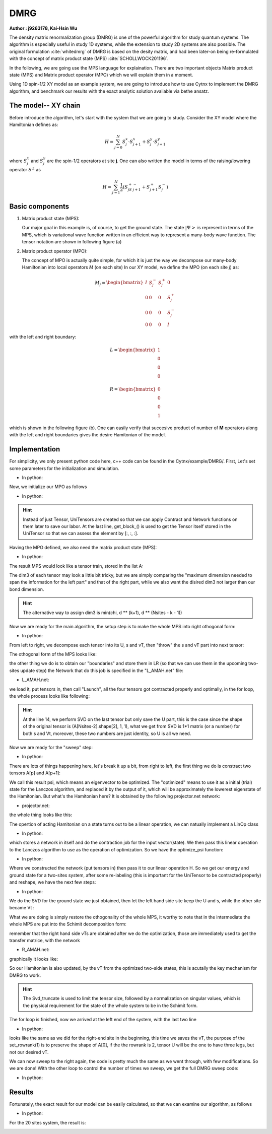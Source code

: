 DMRG
------------
**Author : j9263178, Kai-Hsin Wu**

The density matrix renormalization group (DMRG) is one of the powerful algorithm for study quantum systems. 
The algorithm is especially useful in study 1D systems, while the extension to study 2D systems are also possible. The original formulation :cite:`whitedmrg` of DMRG is based on the desity matrix, and had been later-on being re-formulated with the concept of matrix product state (MPS) :cite:`SCHOLLWOCK201196`. 

In the following, we are going use the MPS language for explaination. There are two important objects Matrix product state (MPS) and Matrix product operator (MPO) which we will explain them in a moment. 

Using 1D spin-1/2 XY model as an example system, we are going to introduce how to use Cytnx to implement the DMRG algorithm, and benchmark our results with the exact analytic solution avaliable via bethe ansatz. 

The model-- XY chain
****************************************

Before introduce the algorithm, let's start with the system that we are going to study. Consider the XY model where the Hamiltonian defines as:

.. math::

    H = \sum^N_{j=0} S^x_j \cdot  S^x_{j+1} + S^y_j \cdot S^y_{j+1}

where :math:`S^{x}_j` and :math:`S^{y}_j` are the spin-1/2 operators at site **j**. One can also written the model in terms of the raising/lowering operator :math:`S^{\pm}` as

.. math::
    
    H = \sum^N_{j=1} \frac{1}{2} \left( S^+_jS^-_{j+1} + S^+_{j+1}S^-_{j} \right)


Basic components
*************************

1. Matrix product state (MPS):
 
   Our major goal in this example is, of course, to get the ground state. The state :math:`|\Psi>` is represent in terms of the MPS, which is variational wave function written in an effieient way to represent a many-body wave function. The tensor notation are shown in following figure (a)


2. Matrix product operator (MPO):
 
   The concept of MPO is actually quite simple, for which it is just the way we decompose our many-body Hamiltonian into local operators *M* (on each site) In our XY model, we define the MPO (on each site *j*) as: 
 
.. math::
    
    M_j = \begin{bmatrix}
    I & S^-_j & S^+_j & 0 \\ 
    0 &  0 &  0 & S^+_j\\ 
    0 &  0&   0& S^-_j \\ 
    0 & 0 & 0 & I 
    \end{bmatrix}

with the left and right boundary:

.. math::

    L = \begin{bmatrix}
    1\\ 
    0\\ 
    0\\ 
    0
    \end{bmatrix} 

.. math::

    R = \begin{bmatrix}
    0\\ 
    0\\ 
    0\\ 
    1
    \end{bmatrix}



which is shown in the following figure (b). One can easily verify that succesive product of number of **M** operators  along with the left and right boundaries gives the desire Hamitonian of the model.

.. image:: image/MPSMPO.png
    :width: 400
    :align: center


Implementation
************************************

For simplicity, we only present python code here, c++ code can be found in the Cytnx/example/DMRG/.
First, Let's set some parameters for the initialization and simulation.

* In python:

.. code-block:: python
    :linenos:

    chi = 32;
    Nsites = 20;
    numsweeps = 4 # number of DMRG sweeps
    maxit = 2 # iterations of Lanczos method
    krydim = 4 # dimension of Krylov subspace


Now, we initialize our MPO as follows

* In python:

.. code-block:: python
    :linenos:

    d = 2 #physical dimension
    s = 0.5 #spin-half
    sx = cytnx.physics.spin(0.5,'x')
    sy = cytnx.physics.spin(0.5,'y')
    sp = sx+1j*sy
    sm = sx-1j*sy

    eye = cytnx.eye(d)
    M = cytnx.zeros([4, 4, d, d])
    M[0,0] = M[3,3] = eye
    M[0,1] = M[2,3] = 2**0.5*sp.real()
    M[0,2] = M[1,3] = 2**0.5*sm.real()
    M = cytnx.UniTensor(M,0)

    L0 = cytnx.UniTensor(cytnx.zeros([4,1,1]),0) #Left boundary
    R0 = cytnx.UniTensor(cytnx.zeros([4,1,1]),0) #Right boundary
    L0.get_block_()[0,0,0] = 1.; R0.get_block_()[3,0,0] = 1.

.. Hint::
    
    Instead of just Tensor, UniTensors are created so that we can apply Contract and Network functions on them later to save our labor. At the last line, get_block_() is used to get the Tensor itself stored in the UniTensor so that we can assess the element by [:, :, :].


Having the MPO defined, we also need the matrix product state (MPS):

* In python:

.. code-block:: python
    :linenos:

    A = [None for i in range(Nsites)]
    A[0] = cytnx.UniTensor(cytnx.random.normal([1, d, min(chi, d)], 0., 1.),2)
    for k in range(1,Nsites):
        dim1 = A[k-1].shape()[2]; dim2 = d;
        dim3 = min(min(chi, A[k-1].shape()[2] * d), d ** (Nsites - k - 1));
        A[k] = cytnx.UniTensor(cytnx.random.normal([dim1, dim2, dim3],0.,1.),2)
        A[k].set_labels([2*k,2*k+1,2*k+2])

The result MPS would look like a tensor train, stored in the list A:

.. image:: image/dmrg1.png
    :width: 400
    :align: center

The dim3 of each tensor may look a little bit tricky, but we are simply comparing the "maximum dimension needed to span the information for the left part" and that of the right part, while we also want the disired dim3 not larger than our bond dimension.

.. Hint::
    
    The alternative way to assign dim3 is min(chi, d ** (k+1), d ** (Nsites - k - 1))


Now we are ready for the main algorithm, the setup step is to make the whole MPS into right othogonal form:

* In python:

.. code-block:: python
    :linenos:
    
    LR = [None for i in range(Nsites+1)] 
    LR[0]  = L0
    LR[-1] = R0

    for p in range(Nsites - 1):

        s, A[p] ,vt = cytnx.linalg.Svd(A[p])
        A[p+1] = cytnx.Contract(cytnx.Contract(s,vt),A[p+1])

        anet = cytnx.Network("L_AMAH.net")
        anet.PutUniTensors(["L","A","A_Conj","M"],[LR[p],A[p],A[p].Conj(),M],is_clone=False);
        LR[p+1] = anet.Launch(optimal=True);

    _,A[-1] = cytnx.linalg.Svd(A[-1],is_U=True,is_vT=False) ## last one.

From left to right, we decompose each tensor into its U, s and vT, then "throw" the s and vT part into next tensor:

.. image:: image/dmrg2.png
    :width: 400
    :align: center

The othogonal form of the MPS looks like:

.. image:: image/dmrg3.png
    :width: 400
    :align: center

the other thing we do is to obtain our "boundaries" and store them in LR (so that we can use them in the upcoming two-sites update step) the Network
that do this job is specified in the "L_AMAH.net" file:

* L_AMAH.net:

.. code-block:: python
    :linenos:

    L: ;-2,-1,-3
    A: -1,-4;1
    M: ;-2,0,-4,-5
    A_Conj: -3,-5;2
    TOUT: ;0,1,2

we load it, put tensors in, then call "Launch", all the four tensors got contracted properly and optimally, in the for loop, the whole process looks like following:

.. image:: image/dmrg4.png
    :width: 400
    :align: center

.. Hint::

    At the line 14, we perform SVD on the last tensor but only save the U part, this is the case since the shape of the original tensor is (A[Nsites-2].shape[2], 1, 1), 
    what we get from SVD is 1*1 matrix (or a number) for both s and Vt, moreover, these two numbers are just identity, so U is all we need.

Now we are ready for the "sweep" step:

* In python:

.. code-block:: python
    :linenos:

    for p in range(Nsites-2,-1,-1): 

        dim_l = A[p].shape()[0];
        dim_r = A[p+1].shape()[2];

        psi = cytnx.Contract(A[p],A[p+1]) ## contract

        lbl = psi.labels() ## memorize label
        psi_T = psi.get_block_();
        psi_T.flatten_() ## flatten to 1d

        psi_T, Entemp = optimize_psi(psi_T, (LR[p],M,M,LR[p+2]), maxit, krydim)
        psi_T.reshape_(dim_l,d,d,dim_r) ## convert psi back to 4-leg form 
        psi = cytnx.UniTensor(psi_T,2);    
        psi.set_labels(lbl);
        Ekeep.append(Entemp);
        
        new_dim = min(dim_l*d, dim_r*d,chi)
        s,A[p],A[p+1] = cytnx.linalg.Svd_truncate(psi,new_dim)

        slabel = s.labels()
        s = s/s.get_block_().Norm().item() 
        s.set_labels(slabel)

        A[p] = cytnx.Contract(A[p],s) ## absorb s into next neighbor

        # update LR from right to left:
        anet = cytnx.Network("R_AMAH.net")
        anet.PutUniTensors(["R","B","M","B_Conj"],[LR[p+2],A[p+1],M,A[p+1].Conj()],is_clone=False)
        LR[p+1] = anet.Launch(optimal=True)
        
        print('Sweep[r->l]: %d/%d, Loc:%d,Energy: %f'%(k,numsweeps,p,Ekeep[-1]))

    A[0].set_rowrank(1)
    _,A[0] = cytnx.linalg.Svd(A[0],is_U=False, is_vT=True)

There are lots of things happening here, let's break it up a bit, from right to left, the first thing we do is constract two tensors A[p] and A[p+1]:

.. image:: image/dmrg5.png
    :width: 400
    :align: center

We call this result psi, which means an eigenvector to be optimized.
The "optimized" means to use it as a initial (trial) state for the Lanczos algorithm, and replaced it by the output of it, which will be approximately the lowerest eigenstate of the Hamitonian.
But what's the Hamitonian here? It is obtained by the following projector.net network:


* projector.net:

.. code-block:: python
    :linenos:

    psi: ;-1,-2,-3,-4
    L: ;-5,-1,0
    R: ;-7,-4,3
    M1: ;-5,-6,-2,1
    M2: ;-6,-7,-3,2
    TOUT: ;0,1,2,3

    
the whole thing looks like this:

.. image:: image/dmrg6.png
    :width: 400
    :align: center

The opertion of acting Hamitonian on a state turns out to be a linear operation, we can natually implement a LinOp class

* In python:

.. code-block:: python
    :linenos:

    class Hxx(cytnx.LinOp):

    def __init__(self, anet, shapes, psidim):
        cytnx.LinOp.__init__(self,"mv", psidim, cytnx.Type.Double, cytnx.Device.cpu)
        self.anet = anet
        self.shapes = shapes

    def matvec(self, v):
        v_ = v.clone()
        psi_u = cytnx.UniTensor(v_, 0) ## share memory, no copy
        psi_u.reshape_(*self.shapes)
        self.anet.PutUniTensor("psi",psi_u,False);
        out = self.anet.Launch(optimal=True).get_block_() # get_block_ without copy
        out.flatten_() ## only change meta, without copy.
        return out

which stores a network in itself and do the contraction job for the input vector(state).
We then pass this linear operation to the Lanczos algorithm to use as the operation of optimization. So we have the optimize_psi function:

* In python:

.. code-block:: python
    :linenos:

    def optimize_psi(psivec, functArgs, maxit=2, krydim=4):

        L,M1,M2,R = functArgs
        pshape = [L.shape()[1],M1.shape()[2],M2.shape()[2],R.shape()[1]]

        anet = cytnx.Network("projector.net")
        anet.PutUniTensor("M2",M2)
        anet.PutUniTensors(["L","M1","R"],[L,M1,R],False)

        H = Hxx(anet, pshape, len(psivec))
        energy, psivec = cytnx.linalg.Lanczos_ER(H, maxiter = 4, CvgCrit = 9999999999, Tin = psivec, max_krydim = krydim)

        return psivec, energy[0].item()

Where we constructed the network (put tensors in) then pass it to our linear operation H.
So we get our energy and ground state for a two-sites system, after some re-labeling (this is important for the UniTensor to be contracted properly) and reshape, 
we have the next few steps:

* In python:
  
.. code-block:: python
    :linenos:

    new_dim = min(dim_l*d, dim_r*d,chi)
    s,A[p],A[p+1] = cytnx.linalg.Svd_truncate(psi, new_dim)

    slabel = s.labels()
    s = s/s.get_block_().Norm().item() 
    s.set_labels(slabel)

    A[p] = cytnx.Contract(A[p],s) ## absorb s into next neighbor

We do the SVD for the ground state we just obtained, then let the left hand side site keep the U and s, while the other site became Vt :


.. image:: image/dmrg7.png
    :width: 400
    :align: center


What we are doing is simply restore the othogonality of the whole MPS, it worthy to note that in the intermediate the whole MPS are put into the Schimit decomposition form:


.. image:: image/dmrg8.png
    :width: 400
    :align: center

remember that the right hand side vTs are obtained after we do the optimization, those are immediately used to get the transfer matrice, with the network

* R_AMAH.net:

.. code-block:: python
    :linenos:

    R: ;-2,-1,-3
    B: 1;-4,-1
    M: ;0,-2,-4,-5
    B_Conj: 2;-5,-3
    TOUT: ;0,1,2

graphically it looks like:

.. image:: image/dmrg8-2.png
    :width: 470
    :align: center

So our Hamitonian is also updated, by the vT from the optimized two-side states, this is acutally the key mechanism for DMRG to work.

.. Hint::
    
    The Svd_truncate is used to limit the tensor size, followed by a normalization on singular values, which is the physical requirement for the state of the whole system to be in the Schimit form.


The for loop is finished, now we arrived at the left end of the system, with the last two line

* In python:

.. code-block:: python
    :linenos:

    A[0].set_rowrank(1)
    _,A[0] = cytnx.linalg.Svd(A[0],is_U=False, is_vT=True)

looks like the same as we did for the right-end site in the beginning, this time we saves the vT, the purpose of the 
set_rowrank(1) is to preserve the shape of A[0], if the the rowrank is 2, tensor U will be the one to have three legs, but not our desired vT.

We can now sweep to the right again, the code is pretty much the same as we went through, with few modifications. So we are done! With the other loop to control the number of times we sweep, we get the full DMRG sweep code:

* In python:

.. code-block:: python
    :linenos:

    ## DMRG sweep
    ##>>>>>>>>>>>>>>>>>>>>>>>>>>>>>>>>>>>>>>>>>>>>>>>>>>>>>>>>>>>>>>>>>

    Ekeep = []

    for k in range(1, numsweeps+2):   

        for p in range(Nsites-2,-1,-1): 
            #print(p)

            dim_l = A[p].shape()[0];
            dim_r = A[p+1].shape()[2];


            psi = cytnx.Contract(A[p],A[p+1]) ## contract

            lbl = psi.labels() ## memorize label
            psi_T = psi.get_block_(); psi_T.flatten_() ## flatten to 1d

            psi_T, Entemp = optimize_psi(psi_T, (LR[p],M,M,LR[p+2]), maxit, krydim)
            psi_T.reshape_(dim_l,d,d,dim_r) ## convert psi back to 4-leg form 
            psi = cytnx.UniTensor(psi_T,2);    
            psi.set_labels(lbl);
            Ekeep.append(Entemp);
            
            new_dim = min(dim_l*d,dim_r*d,chi)

            s,A[p],A[p+1] = cytnx.linalg.Svd_truncate(psi,new_dim)

            # s = s.Div(s.get_block_().Norm().item()) 
            # s.Div_(s.get_block_().Norm().item()) // a bug : cannot use
            slabel = s.labels()
            s = s/s.get_block_().Norm().item() 
            s.set_labels(slabel)


            A[p] = cytnx.Contract(A[p],s) ## absorb s into next neighbor

            # A[p].print_diagram()
            # A[p+1].print_diagram()

            # update LR from right to left:
            anet = cytnx.Network("R_AMAH.net")
            anet.PutUniTensors(["R","B","M","B_Conj"],[LR[p+2],A[p+1],M,A[p+1].Conj()],is_clone=False)
            LR[p+1] = anet.Launch(optimal=True)
            
            print('Sweep[r->l]: %d/%d, Loc:%d,Energy: %f'%(k,numsweeps,p,Ekeep[-1]))

        A[0].set_rowrank(1)
        _,A[0] = cytnx.linalg.Svd(A[0],is_U=False, is_vT=True)


        for p in range(Nsites-1):
            dim_l = A[p].shape()[0]
            dim_r = A[p+1].shape()[2]

            psi = cytnx.Contract(A[p],A[p+1]) ## contract
            lbl = psi.labels() ## memorize label
            psi_T = psi.get_block_(); psi_T.flatten_() ## flatten to 1d
            psi_T, Entemp = optimize_psi(psi_T, (LR[p],M,M,LR[p+2]), maxit, krydim)
            psi_T.reshape_(dim_l,d,d,dim_r)## convert psi back to 4-leg form 
            psi = cytnx.UniTensor(psi_T,2); psi.set_labels(lbl);
            Ekeep.append(Entemp);
            
            new_dim = min(dim_l*d,dim_r*d,chi)

            s,A[p],A[p+1] = cytnx.linalg.Svd_truncate(psi,new_dim)

            # s = s/s.get_block_().Norm().item()
            slabel = s.labels()
            s = s/s.get_block_().Norm().item() 
            s.set_labels(slabel)

            A[p+1] = cytnx.Contract(s,A[p+1]) ## absorb s into next neighbor.

            anet = cytnx.Network("L_AMAH.net")
            anet.PutUniTensors(["L","A","A_Conj","M"],[LR[p],A[p],A[p].Conj(),M],is_clone=False);
            LR[p+1] = anet.Launch(optimal=True);

            print('Sweep[l->r]: %d of %d, Loc: %d,Energy: %f' % (k, numsweeps, p, Ekeep[-1]))

        A[-1].set_rowrank(2)
        _,A[-1] = cytnx.linalg.Svd(A[-1],is_U=True,is_vT=False) ## last one.
        print('done : %d'% k)

Results
************************************

Fortunately, the exact result for our model can be easily calculated, so that we can examine our algorithm, as follows

* In python:

.. code-block:: python
    :linenos:

    #### Compare with exact results (computed from free fermions)
    from numpy import linalg as LA
    # import matplotlib.pyplot as plt
    H = np.diag(np.ones(Nsites-1),k=1) + np.diag(np.ones(Nsites-1),k=-1)
    D = LA.eigvalsh(H)
    EnExact = 2*sum(D[D < 0])

    ##### Plot results
    plt.figure(1)
    plt.yscale('log')
    plt.plot(range(len(Ekeep)), np.array(Ekeep) - EnExact, 'b', label="chi = %d"%(chi), marker = 'o')
    plt.legend()
    plt.title('DMRG for XX model')
    plt.xlabel('Update Step')
    plt.ylabel('Ground Energy Error')
    plt.show()

For the 20 sites system, the result is:

.. image:: image/dmrg_res.png
    :width: 450
    :align: center

.. bibliography:: ref.dmrg.bib
    :cited:


